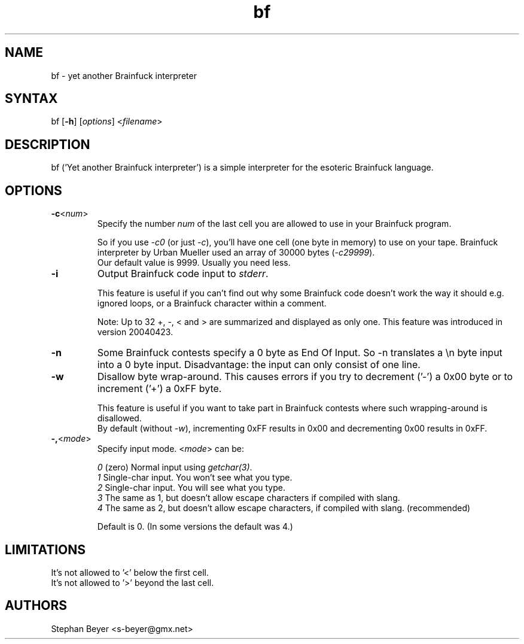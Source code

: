 .TH "bf" "1" "20041219" "Stephan Beyer <s-beyer@gmx.net>" "devel"
.SH "NAME"
.LP 
bf \- yet another Brainfuck interpreter
.SH "SYNTAX"
.LP 
bf [\fB\-h\fR] [\fIoptions\fP] <\fIfilename\fP>
.SH "DESCRIPTION"
.LP 
bf ('Yet another Brainfuck interpreter') is a simple
interpreter for the esoteric Brainfuck language.
.SH "OPTIONS"
.LP 
.TP 
\fB\-c\fR<\fInum\fP>
Specify the number \fInum\fP of the last cell you are
allowed to use in your Brainfuck program.

So if you use \fI\-c0\fR (or just \fI\-c\fR), you'll
have one cell (one byte in memory) to use on your tape.
'>'ing and '<'ing will be impossible. The original
Brainfuck interpreter by Urban Mueller used an array
of 30000 bytes (\fI\-c29999\fR).
.br 
Our default value is 9999. Usually you need less.
.TP 
\fB\-i\fR
Output Brainfuck code input to \fIstderr\fR.

This feature is useful if you can't find out why some
Brainfuck code doesn't work the way it should e.g. ignored
loops, or a Brainfuck character within a comment.

Note: Up to 32 +, \-, < and > are summarized and displayed as
only one. This feature was introduced in version 20040423.
.TP
\fB\-n\fR
Some Brainfuck contests specify a 0 byte as End Of Input. So -n
translates a \\n byte input into a 0 byte input. Disadvantage: the input
can only consist of one line.
.TP 
\fB\-w\fR
Disallow byte wrap\-around. This causes errors if you try
to decrement ('\-') a 0x00 byte or to increment ('+') a 
0xFF byte.

This feature is useful if you want to take part in Brainfuck
contests where such wrapping\-around is disallowed.
.br 
By default (without \fI\-w\fR), incrementing 0xFF results
in 0x00 and decrementing 0x00 results in 0xFF.
.TP 
\fB\-,\fR<\fImode\fR>
Specify input mode. <\fImode\fR> can be:

\fI0\fR (zero) Normal input using \fIgetchar(3)\fR.
.br 
\fI1\fR Single\-char input. You won't see what you type.
.br 
\fI2\fR Single\-char input. You will see what you type.
.br 
\fI3\fR The same as 1, but doesn't allow escape characters if compiled with slang.
.br 
\fI4\fR The same as 2, but doesn't allow escape characters, if compiled with slang. (recommended)

Default is 0. (In some versions the default was 4.)
.SH "LIMITATIONS"
.TP 
It's not allowed to '<' below the first cell.
.TP 
It's not allowed to '>' beyond the last cell.
.SH "AUTHORS"
.LP 
Stephan Beyer <s\-beyer@gmx.net>
